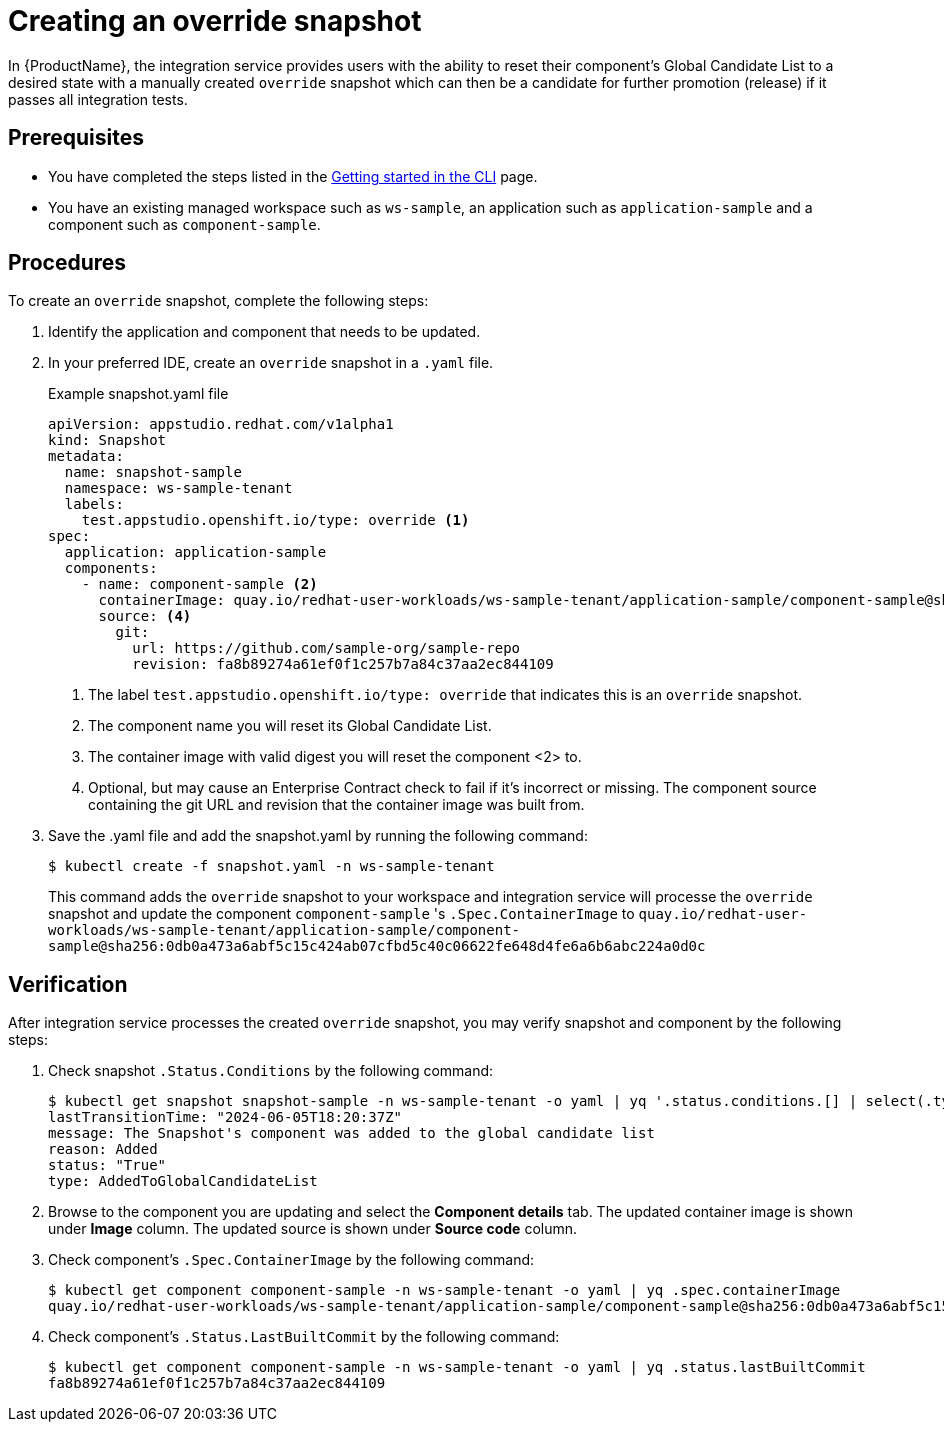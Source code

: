 = Creating an override snapshot

In {ProductName}, the integration service provides users with the ability to reset their component's Global Candidate List to a desired state with a manually created `override` snapshot which can then be a candidate for further promotion (release) if it passes all integration tests.

== Prerequisites
- You have completed the steps listed in the xref:/getting-started/index.adoc#getting-started-with-the-cli[Getting started in the CLI] page.
- You have an existing managed workspace such as `ws-sample`, an application such as `application-sample` and a component such as `component-sample`.

== Procedures
To create an `override` snapshot, complete the following steps:

. Identify the application and component that needs to be updated.
. In your preferred IDE, create an `override` snapshot in a `.yaml` file.
+
Example snapshot.yaml file::

+
[source]
----
apiVersion: appstudio.redhat.com/v1alpha1
kind: Snapshot
metadata:
  name: snapshot-sample
  namespace: ws-sample-tenant
  labels:
    test.appstudio.openshift.io/type: override <1>
spec:
  application: application-sample
  components:
    - name: component-sample <2>
      containerImage: quay.io/redhat-user-workloads/ws-sample-tenant/application-sample/component-sample@sha256:0db0a473a6abf5c15c424ab07cfbd5c40c06622fe648d4fe6a6b6abc224a0d0c <3>
      source: <4>
        git:
          url: https://github.com/sample-org/sample-repo
          revision: fa8b89274a61ef0f1c257b7a84c37aa2ec844109
----
<1> The label `test.appstudio.openshift.io/type: override` that indicates this is an `override` snapshot.
<2> The component name you will reset its Global Candidate List.
<3> The container image with valid digest you will reset the component <2> to.
<4> Optional, but may cause an Enterprise Contract check to fail if it's incorrect or missing. The component source containing the git URL and revision that the container image was built from.

. Save the .yaml file and add the snapshot.yaml by running the following command:
+
[source,terminal]
----
$ kubectl create -f snapshot.yaml -n ws-sample-tenant
----
This command adds the `override` snapshot to your workspace and integration service will processe the `override` snapshot and update the component `component-sample` 's `.Spec.ContainerImage` to `quay.io/redhat-user-workloads/ws-sample-tenant/application-sample/component-sample@sha256:0db0a473a6abf5c15c424ab07cfbd5c40c06622fe648d4fe6a6b6abc224a0d0c`

== Verification
After integration service processes the created `override` snapshot, you may verify snapshot and component by the following steps:

. Check snapshot `.Status.Conditions` by the following command:
+
[source,terminal]
----
$ kubectl get snapshot snapshot-sample -n ws-sample-tenant -o yaml | yq '.status.conditions.[] | select(.type =="AddedToGlobalCandidateList")'
lastTransitionTime: "2024-06-05T18:20:37Z"
message: The Snapshot's component was added to the global candidate list
reason: Added
status: "True"
type: AddedToGlobalCandidateList
----

. Browse to the component you are updating and select the **Component details** tab. The updated container image is shown under **Image** column. The updated source is shown under **Source code** column.

. Check component's `.Spec.ContainerImage` by the following command:
+
[source,terminal]
----
$ kubectl get component component-sample -n ws-sample-tenant -o yaml | yq .spec.containerImage
quay.io/redhat-user-workloads/ws-sample-tenant/application-sample/component-sample@sha256:0db0a473a6abf5c15c424ab07cfbd5c40c06622fe648d4fe6a6b6abc224a0d0c
----

. Check component's `.Status.LastBuiltCommit` by the following command:
+
[source,terminal]
----
$ kubectl get component component-sample -n ws-sample-tenant -o yaml | yq .status.lastBuiltCommit
fa8b89274a61ef0f1c257b7a84c37aa2ec844109
----
